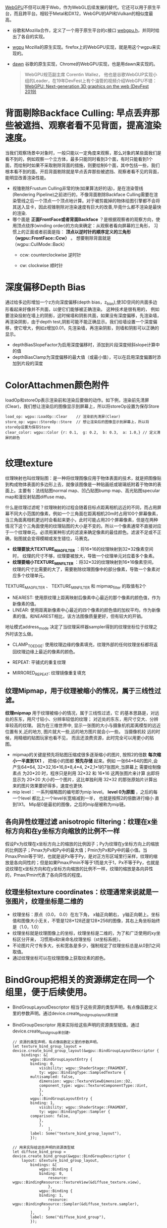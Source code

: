 [[https://webgpu.io/][WebGPU]]不但可以用于Web，作为WebGL后续发展的替代。它还可以用于原生平台，而且跨平台。相较于Metal和DX12，WebGPU的API和Vulkan的相似度最高。
- 谷歌和Mozilla合作，定义了一个用于原生平台的c接口 [[https://github.com/webgpu-native/webgpu-headers][webgpu.h]]，并同时给出了各自的实现。
- [[https://github.com/gfx-rs/wgpu][wgpu]] Mozilla的原生实现。firefox上的WebGPU实现，就是用这个wgpu来实现的。
- [[https://dawn.googlesource.com/dawn][dawn]] 谷歌的原生实现，Chrome的WebGPU实现，也是用dawn来实现的。

  #+begin_quote
  WebGPU规范副主席 Corentin Wallez， 他也是谷歌WebGUP实现小组的Leader，在19年DevFest上有个油管的视频介绍WebGPU不错：[[https://www.youtube.com/watch?v=EhWvqaRDz5s&list=LLDobcIfc2f6biSPC36-iQOg&index=2&t=0s][WebGPU: Next-generation 3D graphics on the web (DevFest 2019)]]
  #+end_quote



* 背面剔除Backface Culling: 早点丢弃那些被遮挡、观察者看不见背面，提高渲染速度。
当我们观察场景中对象时，一般只能以一定角度来观察，那么对象的某些面我们是看不到的，例如观察一个立方体，最多只能同时看到3个面，有时只能看到1个面，而绘制时如果不采取剔除背面的措施，则要绘制6个面，其中包括一些，我们根本看不到的面。开启背面剔除就是早点丢弃那些被遮挡、观察者看不见的背面，能明显改善渲染性能。
- 视锥剔除Frustum Culling非常的快(如果算法好的话)，是在渲染管线(Rendering Pipeline)之前进行的，不像背面剔除Backface Culling需要在渲染管线之后一个顶点一个顶点地计算。对于被剪裁掉的物体绘图引擎都不会将其送入显卡，因此视锥剔除对渲染速度有巨大的改善,毕竟什么都不渲染是最快的渲染.
- 哪个面是 *正面FrontFace或者背面Backface* ？是根据观察者的观察方向，使用顶点绕序(winding order)的方向来确定：从观察者看向屏幕的三角形， 习惯上的正面或者前面是指： *顶点以逆时针的顺序定义的三角形（wgpu::FrontFace::Ccw）* 。 想要剔除背面就是（wgpu::CullMode::Back）
  - ccw: counterclockwise 逆时针
  - cw: clockwise 顺时针
    #+ATTR_latex: :width 650   #+ATTR_HTML: :width 650  #+ATTR_ORG: :width 650
    [[file:WebGPU/winding_order.jpg]]


* 深度偏移Depth Bias
通过给多边形增加一个z方向深度偏移(depth bias，z_bias),使3D空间的共面多边形看起来好像并不共面，以便它们能够被正确渲染。 这种技术是很有用的， 例如要渲染投射在墙上的阴影，这时候墙和阴影共面，如果没有深度偏移，先渲染墙，再渲染阴影，由于depth test,阴影可能不能正确显示。我们给墙设置一个深度偏移，使它增大，例如z增加0.01，先渲染墙，再渲染阴影，则墙和阴影可以正确的显示。
- depthBiasSlopeFactor为启用深度偏移时，添加到片段深度倾斜slope计算中的值
- depthBiasClamp为深度偏移的最大值（或最小值），可以在启用深度偏置时添加到片段的深度


* ColorAttachmen颜色附件
loadOp和storeOp表示渲染前和渲染后要做的动作。如下例，渲染前先清屏(Clear)，我们想让渲染后的图像显示到屏幕上，所以将storeOp设置为保存Store
#+begin_src c++
load_op: wgpu::LoadOp::Clear    // 渲染前先清屏(Clear)
store_op: wgpu::StoreOp::Store  // 想让渲染后的图像显示到屏幕上，所以将storeOp设置为保存Store
clear_color: wgpu::Color {r: 0.1,  g: 0.2,  b: 0.3,  a: 1.0,} // 定义清屏的颜色

#+end_src


* 纹理texture
纹理映射也叫纹理贴图：是一种将纹理图像应用于物体表面的技术，就是把图像贴到构成物体表面的多边形上去，就像该图像是一种贴画纸或玻璃纸附着于物体的表面上。主要有：法线贴图normal map、凹凸贴图bump map、高光贴图specular map和漫反射贴图diffuse map。

什么是纹理过滤呢？纹理映射的过程会随着目标点距离相机远近的不同，而占用屏幕不同大小范围的像素，例如一个三角面在距离相机20m时占用100个屏幕像素，当三角面离相机更远时会看起来更小，此时可能占用20个屏幕像素，但是在两种情况下这个三角面使用的纹理贴图的大小是不变的。所以一个像素通常不直接对应于一个纹理单元。必须用某种形式的滤波来确定像素的最佳颜色。滤波不足或不正确，贴图就会变得模糊或发生错位，马赛克。
- *纹理要放大TEXTURE_MAG_FILTER* ：将16*16的纹理映射到32*32像素空间时， 纹理的尺寸不够，纹理要被放大，导致一个纹理单元对应着多个象素。
- *纹理要缩小TEXTURE_MIN_FILTER* ：将32*32的纹理映射到16*16像素空间， 纹理的尺寸比需要的大了，需要剔除纹理图像中的部分像素，导致一个象素对应多个纹理单元。

TEXTURE_MAG_FILTER 、 TEXTURE_MIN_FILTER 和 mipmap_filter 的取值有2个
- NEAREST: 使用原纹理上距离映射后像素中心最近的那个像素的颜色值，作为新像素的值。
- LINEAR: 使用距离新像素中心最近的四个像素的颜色值的加权平均，作为新像素的值。和NEAREST相比，该方法图像质量更好，但有较大的开销。

地址模式address_mode 决定了当纹理采样器sampler得到的纹理坐标位于纹理之外时该怎么做。
- CLAMP_TO_EDGE: 使用纹理边缘的像素填充，纹理外部的任何纹理坐标都将返回纹理边缘上最近的像素的颜色。
- REPEAT: 平铺式的重复纹理
- MIRRORED_REPEAT: 纹理镜像重复填充

  #+end_quote
** 纹理Mipmap，用于纹理被缩小的情况，属于三线性过滤。
*纹理mipmap* 用于纹理被缩小的情况，属于三线性过滤，它 的基本思路是，对远处的东东，用尺寸较小、分辨率较低的纹理； 对近处的东东，用尺寸交大、分辨率较高的纹理。 因为在三维世界中, 显示一张图的大小与摄象机机距离模型的远近位置有关,近的地方, 图片就大一些,远的地方图片就会小一些。 当摄像机较 远的时候，用精细的贴图玩家也看不见， 而且还浪费资源，此时完全可以用更小的贴图。
- mipmap的关键是预先将贴图压缩成很多逐渐缩小的图片, 按照2的倍数 *每次缩小一半直到1X1* ， 把缩小的图都 *预先存储* 起来。例如 一张64*64的图片,会产生64*64, 32*32,16*16,8*8,4*4, 2*2,1*1的7张图片,当屏幕上 需要绘制像素点 为20*20 时，程序只是利用 32*32 和 16*16 这两张图片来计算 出即将显示为 20*20 大小的一个图片，这比单独利用 32*32 的那张原始片计算出来的图片效果要好得多，速度也更快.
- mip level： 一系列缩略图的编号即为mip level。 *level 0为原图* ，之后的每一个level 都比上一个level长宽缩减到一半， 也就是按照2的倍数进行缩小 直到1X1。 Mip层0是最初的图像，之后的mip层被称为mip链。

** 各向异性纹理过滤 anisotropic filtering：纹理在x坐标方向和在y坐标方向缩放的比例不一样
假设Px为纹理在x坐标方向上的缩放的比例因子；Py为纹理在y坐标方向上的缩放的比例因子；Pmax为Px和Py中的最大值；Pmin为Px和Py中的最小值。当Pmax/Pmin等于1时，也就是说Px等于Py，是对正方形区域里行采样，纹理的缩放是各向同性的；但是如果Pmax/Pmin不等于1而是大于1，Px不等于Py，也就是说纹理在x坐标方向和在y坐标方向缩放的比例不一样，纹理的缩放是各向异性的，Pmax/Pmin代表了各向异性的程度。

** 纹理坐标texture coordinates：纹理通常来说就是一张图片，纹理坐标是二维的
- 纹理坐标：原点（0.0， 0.0）在左下角，  x轴正向朝右， y轴正向朝上。坐标值和图像大小无关，不管是128*128还是128*256的图像，其右上角坐标始终是（1.0，1.0）
- 纹理坐标就是纹理图像上的坐标，纹理坐标是二维的，为了和广泛使用的xy坐标区分开来， 习惯用s和t来命名纹理坐标（st坐标系统）。
- 不论图片尺寸有多大，长和宽各是多少，强制规定了纹理坐标总是从0到1之间取值。
- 通过纹理坐标可以在纹理图像上获取纹素的颜色。

#+ATTR_latex: :width 400   #+ATTR_HTML: :width 400  #+ATTR_ORG: :width 400
[[file:webgl/texture_coord.png]]


* BindGroup把相关的资源绑定在同一个组里，便于后续使用。
- BindGroupLayoutDescriptor 相当于这些资源的类型声明，有点像函数定义里的参数声明。通过device.create_bind_group_layout来创建
- BindGroupDescriptor 用来实际给这些声明的资源类型赋值。通过device.create_bind_group来创建。
  #+begin_src c++
// 资源的类型声明，有点像函数定义里的参数声明。
let texture_bind_group_layout = device.create_bind_group_layout(&wgpu::BindGroupLayoutDescriptor {
    bindings: &[
        wgpu::BindGroupLayoutEntry {
        binding: 0,
            visibility: wgpu::ShaderStage::FRAGMENT,
            ty: wgpu::BindingType::SampledTexture {
        multisampled: false,
            dimension: wgpu::TextureViewDimension::D2,
            component_type: wgpu::TextureComponentType::Uint,
            },
            },
        wgpu::BindGroupLayoutEntry {
        binding: 1,
            visibility: wgpu::ShaderStage::FRAGMENT,
            ty: wgpu::BindingType::Sampler {
        comparison: false,
            },
            },
                ],
        label: Some("texture_bind_group_layout"),
        });

// 用来实际给这些声明的资源类型赋
let diffuse_bind_group = device.create_bind_group(&wgpu::BindGroupDescriptor {
    layout: &texture_bind_group_layout,
        bindings: &[
            wgpu::Binding {
            binding: 0,
                resource: wgpu::BindingResource::TextureView(&diffuse_texture.view),
                },
            wgpu::Binding {
            binding: 1,
                resource: wgpu::BindingResource::Sampler(&diffuse_texture.sampler),
                }
        ],
        label: Some("diffuse_bind_group"),
        });
  #+end_src


* 渲染通道 Render pass  &  多通道渲染multipass rendering
现实场景中，如果想获得逼真的渲染效果，往往需要考虑阴影，照明和反射。 每一个都需要大量的计算，通常都是在它们各自的渲染通道Render pass中完成。最后再把它们的渲染结果组合形成最终的效果。

为什么需要多通道渲染呢multipass rendering？在源头就将阴影，照明和反射这些信息独立开来，这样在合成的时候我们就可以有更多的控制空间和选择余地了。 简单的场景一般只要一个渲染通道
